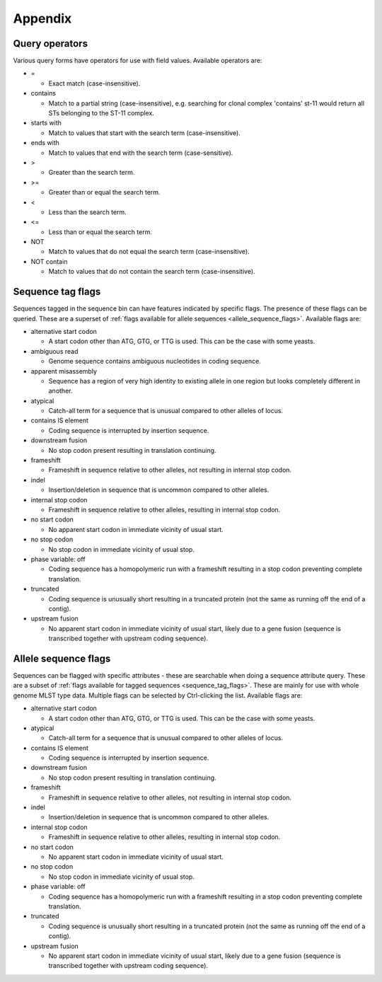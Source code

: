 ########
Appendix
########

.. _query_operators:

***************
Query operators
***************
Various query forms have operators for use with field values.  Available operators are:

* =

  * Exact match (case-insensitive).

* contains

  * Match to a partial string (case-insensitive), e.g. searching for clonal complex 'contains' st-11 would return all STs belonging to the ST-11 complex.

* starts with

  * Match to values that start with the search term (case-insensitive).

* ends with

  * Match to values that end with the search term (case-sensitive).

* >

  * Greater than the search term.
  
* >=

  * Greater than or equal the search term.

* <

  * Less than the search term.
  
* <=

  * Less than or equal the search term.

* NOT

  * Match to values that do not equal the search term (case-insensitive).

* NOT contain

  * Match to values that do not contain the search term (case-insensitive).

.. _sequence_tag_flags:

******************
Sequence tag flags
******************
Sequences tagged in the sequence bin can have features indicated by specific flags.  The presence of these flags can be queried.  These are a superset of :ref:`flags available for allele sequences <allele_sequence_flags>`. Available flags are:

* alternative start codon

  * A start codon other than ATG, GTG, or TTG is used. This can be the case with some yeasts.

* ambiguous read

  * Genome sequence contains ambiguous nucleotides in coding sequence.

* apparent misassembly

  * Sequence has a region of very high identity to existing allele in one region but looks completely different in another.

* atypical

  * Catch-all term for a sequence that is unusual compared to other alleles of locus.

* contains IS element

  * Coding sequence is interrupted by insertion sequence.

* downstream fusion

  * No stop codon present resulting in translation continuing.

* frameshift

  * Frameshift in sequence relative to other alleles, not resulting in internal stop codon.
  
* indel

  * Insertion/deletion in sequence that is uncommon compared to other alleles.

* internal stop codon

  * Frameshift in sequence relative to other alleles, resulting in internal stop codon.

* no start codon

  * No apparent start codon in immediate vicinity of usual start.
  
* no stop codon

  * No stop codon in immediate vicinity of usual stop.

* phase variable: off

  * Coding sequence has a homopolymeric run with a frameshift resulting in a stop codon preventing complete translation.

* truncated

  * Coding sequence is unusually short resulting in a truncated protein (not the same as running off the end of a contig).

* upstream fusion

  * No apparent start codon in immediate vicinity of usual start, likely due to a gene fusion (sequence is transcribed together with upstream coding sequence).

.. _allele_sequence_flags:

*********************
Allele sequence flags
*********************
Sequences can be flagged with specific attributes - these are searchable when doing a sequence attribute query.  These are a subset of :ref:`flags available for tagged sequences <sequence_tag_flags>`. These are mainly for use with whole genome MLST type data.  Multiple flags can be selected by Ctrl-clicking the list.  Available flags are:

* alternative start codon

  * A start codon other than ATG, GTG, or TTG is used. This can be the case with some yeasts.

* atypical

  * Catch-all term for a sequence that is unusual compared to other alleles of locus.

* contains IS element

  * Coding sequence is interrupted by insertion sequence.

* downstream fusion

  * No stop codon present resulting in translation continuing.

* frameshift

  * Frameshift in sequence relative to other alleles, not resulting in internal stop codon.
  
* indel

  * Insertion/deletion in sequence that is uncommon compared to other alleles.

* internal stop codon

  * Frameshift in sequence relative to other alleles, resulting in internal stop codon.

* no start codon

  * No apparent start codon in immediate vicinity of usual start.
  
* no stop codon

  * No stop codon in immediate vicinity of usual stop.

* phase variable: off

  * Coding sequence has a homopolymeric run with a frameshift resulting in a stop codon preventing complete translation.

* truncated

  * Coding sequence is unusually short resulting in a truncated protein (not the same as running off the end of a contig).

* upstream fusion

  * No apparent start codon in immediate vicinity of usual start, likely due to a gene fusion (sequence is transcribed together with upstream coding sequence).
